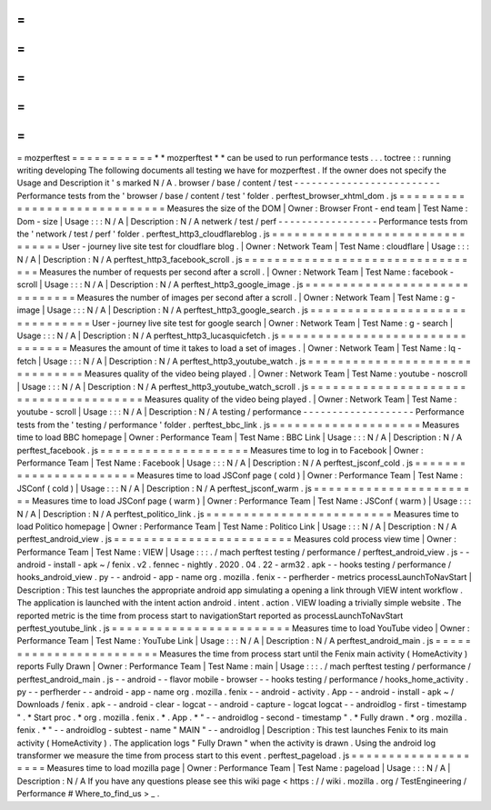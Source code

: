 =
=
=
=
=
=
=
=
=
=
=
mozperftest
=
=
=
=
=
=
=
=
=
=
=
*
*
mozperftest
*
*
can
be
used
to
run
performance
tests
.
.
.
toctree
:
:
running
writing
developing
The
following
documents
all
testing
we
have
for
mozperftest
.
If
the
owner
does
not
specify
the
Usage
and
Description
it
'
s
marked
N
/
A
.
browser
/
base
/
content
/
test
-
-
-
-
-
-
-
-
-
-
-
-
-
-
-
-
-
-
-
-
-
-
-
-
-
Performance
tests
from
the
'
browser
/
base
/
content
/
test
'
folder
.
perftest_browser_xhtml_dom
.
js
=
=
=
=
=
=
=
=
=
=
=
=
=
=
=
=
=
=
=
=
=
=
=
=
=
=
=
=
=
Measures
the
size
of
the
DOM
|
Owner
:
Browser
Front
-
end
team
|
Test
Name
:
Dom
-
size
|
Usage
:
:
:
N
/
A
|
Description
:
N
/
A
netwerk
/
test
/
perf
-
-
-
-
-
-
-
-
-
-
-
-
-
-
-
-
-
Performance
tests
from
the
'
network
/
test
/
perf
'
folder
.
perftest_http3_cloudflareblog
.
js
=
=
=
=
=
=
=
=
=
=
=
=
=
=
=
=
=
=
=
=
=
=
=
=
=
=
=
=
=
=
=
=
User
-
journey
live
site
test
for
cloudflare
blog
.
|
Owner
:
Network
Team
|
Test
Name
:
cloudflare
|
Usage
:
:
:
N
/
A
|
Description
:
N
/
A
perftest_http3_facebook_scroll
.
js
=
=
=
=
=
=
=
=
=
=
=
=
=
=
=
=
=
=
=
=
=
=
=
=
=
=
=
=
=
=
=
=
=
Measures
the
number
of
requests
per
second
after
a
scroll
.
|
Owner
:
Network
Team
|
Test
Name
:
facebook
-
scroll
|
Usage
:
:
:
N
/
A
|
Description
:
N
/
A
perftest_http3_google_image
.
js
=
=
=
=
=
=
=
=
=
=
=
=
=
=
=
=
=
=
=
=
=
=
=
=
=
=
=
=
=
=
Measures
the
number
of
images
per
second
after
a
scroll
.
|
Owner
:
Network
Team
|
Test
Name
:
g
-
image
|
Usage
:
:
:
N
/
A
|
Description
:
N
/
A
perftest_http3_google_search
.
js
=
=
=
=
=
=
=
=
=
=
=
=
=
=
=
=
=
=
=
=
=
=
=
=
=
=
=
=
=
=
=
User
-
journey
live
site
test
for
google
search
|
Owner
:
Network
Team
|
Test
Name
:
g
-
search
|
Usage
:
:
:
N
/
A
|
Description
:
N
/
A
perftest_http3_lucasquicfetch
.
js
=
=
=
=
=
=
=
=
=
=
=
=
=
=
=
=
=
=
=
=
=
=
=
=
=
=
=
=
=
=
=
=
Measures
the
amount
of
time
it
takes
to
load
a
set
of
images
.
|
Owner
:
Network
Team
|
Test
Name
:
lq
-
fetch
|
Usage
:
:
:
N
/
A
|
Description
:
N
/
A
perftest_http3_youtube_watch
.
js
=
=
=
=
=
=
=
=
=
=
=
=
=
=
=
=
=
=
=
=
=
=
=
=
=
=
=
=
=
=
=
Measures
quality
of
the
video
being
played
.
|
Owner
:
Network
Team
|
Test
Name
:
youtube
-
noscroll
|
Usage
:
:
:
N
/
A
|
Description
:
N
/
A
perftest_http3_youtube_watch_scroll
.
js
=
=
=
=
=
=
=
=
=
=
=
=
=
=
=
=
=
=
=
=
=
=
=
=
=
=
=
=
=
=
=
=
=
=
=
=
=
=
Measures
quality
of
the
video
being
played
.
|
Owner
:
Network
Team
|
Test
Name
:
youtube
-
scroll
|
Usage
:
:
:
N
/
A
|
Description
:
N
/
A
testing
/
performance
-
-
-
-
-
-
-
-
-
-
-
-
-
-
-
-
-
-
-
Performance
tests
from
the
'
testing
/
performance
'
folder
.
perftest_bbc_link
.
js
=
=
=
=
=
=
=
=
=
=
=
=
=
=
=
=
=
=
=
=
Measures
time
to
load
BBC
homepage
|
Owner
:
Performance
Team
|
Test
Name
:
BBC
Link
|
Usage
:
:
:
N
/
A
|
Description
:
N
/
A
perftest_facebook
.
js
=
=
=
=
=
=
=
=
=
=
=
=
=
=
=
=
=
=
=
=
Measures
time
to
log
in
to
Facebook
|
Owner
:
Performance
Team
|
Test
Name
:
Facebook
|
Usage
:
:
:
N
/
A
|
Description
:
N
/
A
perftest_jsconf_cold
.
js
=
=
=
=
=
=
=
=
=
=
=
=
=
=
=
=
=
=
=
=
=
=
=
Measures
time
to
load
JSConf
page
(
cold
)
|
Owner
:
Performance
Team
|
Test
Name
:
JSConf
(
cold
)
|
Usage
:
:
:
N
/
A
|
Description
:
N
/
A
perftest_jsconf_warm
.
js
=
=
=
=
=
=
=
=
=
=
=
=
=
=
=
=
=
=
=
=
=
=
=
Measures
time
to
load
JSConf
page
(
warm
)
|
Owner
:
Performance
Team
|
Test
Name
:
JSConf
(
warm
)
|
Usage
:
:
:
N
/
A
|
Description
:
N
/
A
perftest_politico_link
.
js
=
=
=
=
=
=
=
=
=
=
=
=
=
=
=
=
=
=
=
=
=
=
=
=
=
Measures
time
to
load
Politico
homepage
|
Owner
:
Performance
Team
|
Test
Name
:
Politico
Link
|
Usage
:
:
:
N
/
A
|
Description
:
N
/
A
perftest_android_view
.
js
=
=
=
=
=
=
=
=
=
=
=
=
=
=
=
=
=
=
=
=
=
=
=
=
Measures
cold
process
view
time
|
Owner
:
Performance
Team
|
Test
Name
:
VIEW
|
Usage
:
:
:
.
/
mach
perftest
testing
/
performance
/
perftest_android_view
.
js
-
-
android
-
install
-
apk
~
/
fenix
.
v2
.
fennec
-
nightly
.
2020
.
04
.
22
-
arm32
.
apk
-
-
hooks
testing
/
performance
/
hooks_android_view
.
py
-
-
android
-
app
-
name
org
.
mozilla
.
fenix
-
-
perfherder
-
metrics
processLaunchToNavStart
|
Description
:
This
test
launches
the
appropriate
android
app
simulating
a
opening
a
link
through
VIEW
intent
workflow
.
The
application
is
launched
with
the
intent
action
android
.
intent
.
action
.
VIEW
loading
a
trivially
simple
website
.
The
reported
metric
is
the
time
from
process
start
to
navigationStart
reported
as
processLaunchToNavStart
perftest_youtube_link
.
js
=
=
=
=
=
=
=
=
=
=
=
=
=
=
=
=
=
=
=
=
=
=
=
=
Measures
time
to
load
YouTube
video
|
Owner
:
Performance
Team
|
Test
Name
:
YouTube
Link
|
Usage
:
:
:
N
/
A
|
Description
:
N
/
A
perftest_android_main
.
js
=
=
=
=
=
=
=
=
=
=
=
=
=
=
=
=
=
=
=
=
=
=
=
=
Measures
the
time
from
process
start
until
the
Fenix
main
activity
(
HomeActivity
)
reports
Fully
Drawn
|
Owner
:
Performance
Team
|
Test
Name
:
main
|
Usage
:
:
:
.
/
mach
perftest
testing
/
performance
/
perftest_android_main
.
js
-
-
android
-
-
flavor
mobile
-
browser
-
-
hooks
testing
/
performance
/
hooks_home_activity
.
py
-
-
perfherder
-
-
android
-
app
-
name
org
.
mozilla
.
fenix
-
-
android
-
activity
.
App
-
-
android
-
install
-
apk
~
/
Downloads
/
fenix
.
apk
-
-
android
-
clear
-
logcat
-
-
android
-
capture
-
logcat
logcat
-
-
androidlog
-
first
-
timestamp
"
.
*
Start
proc
.
*
org
.
mozilla
.
fenix
.
*
.
App
.
*
"
-
-
androidlog
-
second
-
timestamp
"
.
*
Fully
drawn
.
*
org
.
mozilla
.
fenix
.
*
"
-
-
androidlog
-
subtest
-
name
"
MAIN
"
-
-
androidlog
|
Description
:
This
test
launches
Fenix
to
its
main
activity
(
HomeActivity
)
.
The
application
logs
"
Fully
Drawn
"
when
the
activity
is
drawn
.
Using
the
android
log
transformer
we
measure
the
time
from
process
start
to
this
event
.
perftest_pageload
.
js
=
=
=
=
=
=
=
=
=
=
=
=
=
=
=
=
=
=
=
=
Measures
time
to
load
mozilla
page
|
Owner
:
Performance
Team
|
Test
Name
:
pageload
|
Usage
:
:
:
N
/
A
|
Description
:
N
/
A
If
you
have
any
questions
please
see
this
wiki
page
<
https
:
/
/
wiki
.
mozilla
.
org
/
TestEngineering
/
Performance
#
Where_to_find_us
>
_
.
